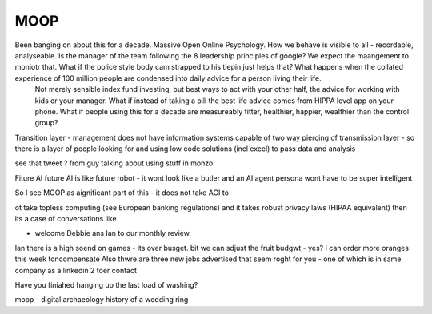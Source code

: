 ====
MOOP
====

Been banging on about this for a decade. Massive Open Online Psychology. How we behave is visible to all - recordable, analyseable. Is the manager of the team following the 8 leadership principles of google? We expect the maangement to moniotr that. What if the police style body cam strapped to his tiepin just helps that? What happens when the collated experience of 100 million people are condensed into daily advice for a person living their life.
        Not merely sensible index fund investing, but best ways to act with your other half, the advice for working with kids or your manager.  What if instead of taking a pill the best life advice comes from HIPPA level app on your phone.  What if people using this for a decade are measureably fitter, healthier, happier, wealthier than the control group?

Transition layer - management does not have information systems capable of two way piercing of transmission layer - so there is a layer of people looking for and using low code solutions (incl excel) to pass data and analysis 

see that tweet ? from guy talking about using stuff in monzo 


Fiture AI
future AI is like future robot - it wont look like a butler and an AI agent persona wont have to be super intelligent

So I see MOOP as aignificant part of this - it does not take AGI to 

ot take topless computing (see European banking regulations) and it takes robust privacy laws (HIPAA equivalent)
then its a case of conversations like

- welcome Debbie ans Ian to our monthly review.
Ian there is a high soend on games - its over busget.
bit we can sdjust the fruit budgwt - yes? I can order more 
oranges this week toncompensate
Also thwre are three new jobs advertised that seem roght for you - one of which is in same company as a linkedin 2 toer contact 

Have you finiahed hanging up the last load of washing?


moop - digital archaeology 
history of a wedding ring 

